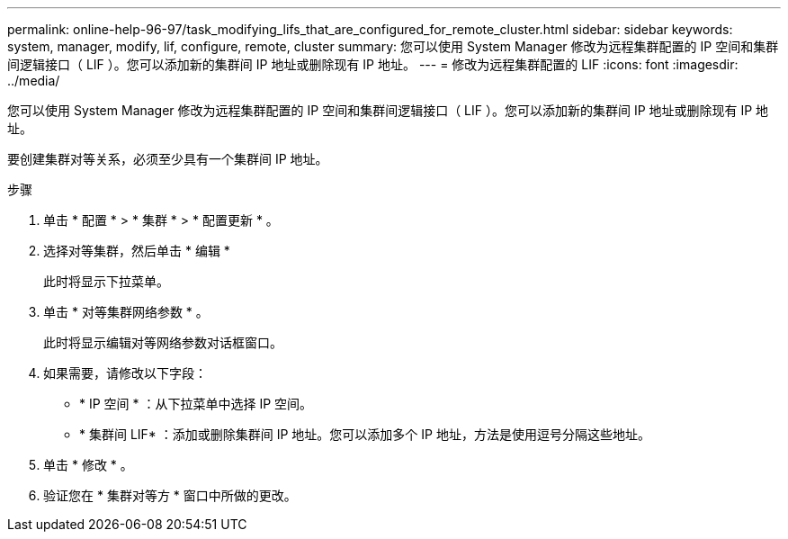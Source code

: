 ---
permalink: online-help-96-97/task_modifying_lifs_that_are_configured_for_remote_cluster.html 
sidebar: sidebar 
keywords: system, manager, modify, lif, configure, remote, cluster 
summary: 您可以使用 System Manager 修改为远程集群配置的 IP 空间和集群间逻辑接口（ LIF ）。您可以添加新的集群间 IP 地址或删除现有 IP 地址。 
---
= 修改为远程集群配置的 LIF
:icons: font
:imagesdir: ../media/


[role="lead"]
您可以使用 System Manager 修改为远程集群配置的 IP 空间和集群间逻辑接口（ LIF ）。您可以添加新的集群间 IP 地址或删除现有 IP 地址。

要创建集群对等关系，必须至少具有一个集群间 IP 地址。

.步骤
. 单击 * 配置 * > * 集群 * > * 配置更新 * 。
. 选择对等集群，然后单击 * 编辑 *
+
此时将显示下拉菜单。

. 单击 * 对等集群网络参数 * 。
+
此时将显示编辑对等网络参数对话框窗口。

. 如果需要，请修改以下字段：
+
** * IP 空间 * ：从下拉菜单中选择 IP 空间。
** * 集群间 LIF* ：添加或删除集群间 IP 地址。您可以添加多个 IP 地址，方法是使用逗号分隔这些地址。


. 单击 * 修改 * 。
. 验证您在 * 集群对等方 * 窗口中所做的更改。

